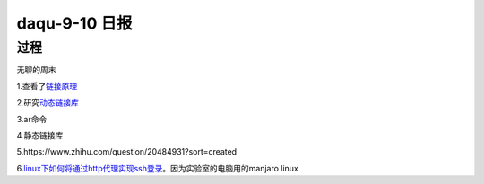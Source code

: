 daqu-9-10 日报
==================

过程
----

无聊的周末

1.查看了\ `链接原理 <https://www.ibm.com/developerworks/cn/linux/l-dynlink/>`__

2.研究\ `动态链接库 <http://www.cnblogs.com/Anker/p/3527677.html>`__

3.ar命令

4.静态链接库

5.https://www.zhihu.com/question/20484931?sort=created

6.\ `linux下如何将通过http代理实现ssh登录 <http://www.ubuntugeek.com/how-to-use-ssh-via-http-proxy-using-corkscrew-in-ubuntu.html>`__\ 。因为实验室的电脑用的manjaro
linux
